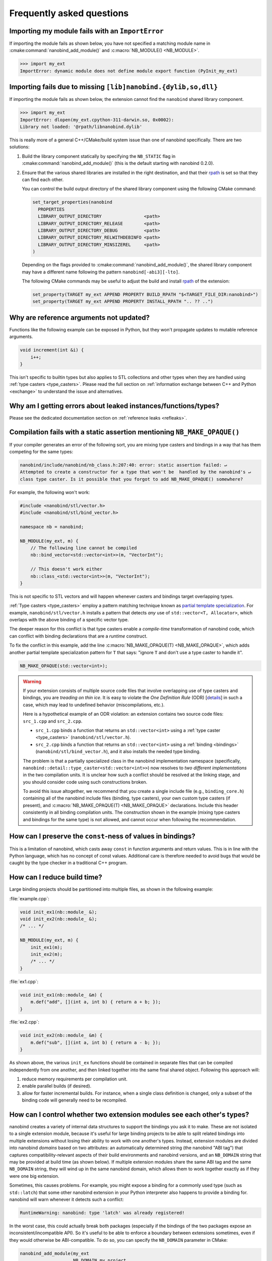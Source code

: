 .. cpp:namespace:: nanobind

.. _faq:

Frequently asked questions
==========================

Importing my module fails with an ``ImportError``
-------------------------------------------------

If importing the module fails as shown below, you have not specified a
matching module name in :cmake:command:`nanobind_add_module()` and
:c:macro:`NB_MODULE() <NB_MODULE>`.

.. code-block:: pycon

   >>> import my_ext
   ImportError: dynamic module does not define module export function (PyInit_my_ext)

Importing fails due to missing ``[lib]nanobind.{dylib,so,dll}``
---------------------------------------------------------------

If importing the module fails as shown below, the extension cannot find the
``nanobind`` shared library component.

.. code-block:: pycon

   >>> import my_ext
   ImportError: dlopen(my_ext.cpython-311-darwin.so, 0x0002):
   Library not loaded: '@rpath/libnanobind.dylib'

This is really more of a general C++/CMake/build system issue than one of
nanobind specifically. There are two solutions:

1. Build the library component statically by specifying the ``NB_STATIC`` flag
   in :cmake:command:`nanobind_add_module()` (this is the default starting with
   nanobind 0.2.0).

2. Ensure that the various shared libraries are installed in the right
   destination, and that their `rpath <https://en.wikipedia.org/wiki/Rpath>`_
   is set so that they can find each other.

   You can control the build output directory of the shared library component
   using the following CMake command:

   .. code-block:: pycon

      set_target_properties(nanobind
        PROPERTIES
        LIBRARY_OUTPUT_DIRECTORY                <path>
        LIBRARY_OUTPUT_DIRECTORY_RELEASE        <path>
        LIBRARY_OUTPUT_DIRECTORY_DEBUG          <path>
        LIBRARY_OUTPUT_DIRECTORY_RELWITHDEBINFO <path>
        LIBRARY_OUTPUT_DIRECTORY_MINSIZEREL     <path>
      )

   Depending on the flags provided to :cmake:command:`nanobind_add_module()`,
   the shared library component may have a different name following the pattern
   ``nanobind[-abi3][-lto]``.

   The following CMake commands may be useful to adjust the build and install
   `rpath <https://en.wikipedia.org/wiki/Rpath>`_ of the extension:

   .. code-block:: cmake

      set_property(TARGET my_ext APPEND PROPERTY BUILD_RPATH "$<TARGET_FILE_DIR:nanobind>")
      set_property(TARGET my_ext APPEND PROPERTY INSTALL_RPATH ".. ?? ..")


Why are reference arguments not updated?
----------------------------------------

Functions like the following example can be exposed in Python, but they won't
propagate updates to mutable reference arguments.

.. code-block:: cpp

   void increment(int &i) {
       i++;
   }

This isn't specific to builtin types but also applies to STL collections and
other types when they are handled using :ref:`type casters <type_casters>`.
Please read the full section on :ref:`information exchange between C++ and
Python <exchange>` to understand the issue and alternatives.

Why am I getting errors about leaked instances/functions/types?
---------------------------------------------------------------

Please see the dedicated documentation section on :ref:`reference leaks <refleaks>`.

Compilation fails with a static assertion mentioning ``NB_MAKE_OPAQUE()``
-------------------------------------------------------------------------

If your compiler generates an error of the following sort, you are mixing type
casters and bindings in a way that has them competing for the same types:

.. code-block:: text

   nanobind/include/nanobind/nb_class.h:207:40: error: static assertion failed: ↵
   Attempted to create a constructor for a type that won't be  handled by the nanobind's ↵
   class type caster. Is it possible that you forgot to add NB_MAKE_OPAQUE() somewhere?

For example, the following won't work:

.. code-block:: cpp

   #include <nanobind/stl/vector.h>
   #include <nanobind/stl/bind_vector.h>

   namespace nb = nanobind;

   NB_MODULE(my_ext, m) {
       // The following line cannot be compiled
       nb::bind_vector<std::vector<int>>(m, "VectorInt");

       // This doesn't work either
       nb::class_<std::vector<int>>(m, "VectorInt");
   }

This is not specific to STL vectors and will happen whenever casters and
bindings target overlapping types.

:ref:`Type casters <type_casters>` employ a pattern matching technique known as
`partial template specialization
<https://en.wikipedia.org/wiki/Partial_template_specialization>`_. For example,
``nanobind/stl/vector.h`` installs a pattern that detects *any* use of
``std::vector<T, Allocator>``, which overlaps with the above binding of a specific
vector type.

The deeper reason for this conflict is that type casters enable a
*compile-time* transformation of nanobind code, which can conflict with
binding declarations that are a *runtime* construct.

To fix the conflict in this example, add the line :c:macro:`NB_MAKE_OPAQUE(T)
<NB_MAKE_OPAQUE>`, which adds another partial template specialization pattern
for ``T`` that says: "ignore ``T`` and don't use a type caster to handle it".

.. code-block:: cpp

   NB_MAKE_OPAQUE(std::vector<int>);

.. warning::

   If your extension consists of multiple source code files that involve
   overlapping use of type casters and bindings, you are *treading on thin
   ice*. It is easy to violate the *One Definition Rule* (ODR) [`details
   <https://en.wikipedia.org/wiki/One_Definition_Rule>`_] in such a case, which
   may lead to undefined behavior (miscompilations, etc.).

   Here is a hypothetical example of an ODR violation: an extension
   contains two source code files: ``src_1.cpp`` and ``src_2.cpp``.

   - ``src_1.cpp`` binds a function that returns an ``std::vector<int>`` using
     a :ref:`type caster <type_casters>` (``nanobind/stl/vector.h``).

   - ``src_2.cpp`` binds a function that returns an ``std::vector<int>`` using
     a :ref:`binding <bindings>` (``nanobind/stl/bind_vector.h``), and it also
     installs the needed type binding.

   The problem is that a partially specialized class in the nanobind
   implementation namespace (specifically,
   ``nanobind::detail::type_caster<std::vector<int>>``) now resolves to *two
   different implementations* in the two compilation units. It is unclear how
   such a conflict should be resolved at the linking stage, and you should
   consider code using such constructions broken.

   To avoid this issue altogether, we recommend that you create a single
   include file (e.g., ``binding_core.h``) containing all of the nanobind
   include files (binding, type casters), your own custom type casters (if
   present), and :c:macro:`NB_MAKE_OPAQUE(T) <NB_MAKE_OPAQUE>` declarations.
   Include this header consistently in all binding compilation units. The
   construction shown in the example (mixing type casters and bindings for the
   same type) is not allowed, and cannot occur when following the
   recommendation.

How can I preserve the ``const``-ness of values in bindings?
------------------------------------------------------------

This is a limitation of nanobind, which casts away ``const`` in function
arguments and return values. This is in line with the Python language, which
has no concept of const values. Additional care is therefore needed to avoid
bugs that would be caught by the type checker in a traditional C++ program.

How can I reduce build time?
----------------------------

Large binding projects should be partitioned into multiple files, as shown in
the following example:

:file:`example.cpp`:

.. code-block:: cpp

    void init_ex1(nb::module_ &);
    void init_ex2(nb::module_ &);
    /* ... */

    NB_MODULE(my_ext, m) {
        init_ex1(m);
        init_ex2(m);
        /* ... */
    }

:file:`ex1.cpp`:

.. code-block:: cpp

    void init_ex1(nb::module_ &m) {
        m.def("add", [](int a, int b) { return a + b; });
    }

:file:`ex2.cpp`:

.. code-block:: cpp

    void init_ex2(nb::module_ &m) {
        m.def("sub", [](int a, int b) { return a - b; });
    }

As shown above, the various ``init_ex`` functions should be contained in
separate files that can be compiled independently from one another, and then
linked together into the same final shared object.  Following this approach
will:

1. reduce memory requirements per compilation unit.

2. enable parallel builds (if desired).

3. allow for faster incremental builds. For instance, when a single class
   definition is changed, only a subset of the binding code will generally need
   to be recompiled.

.. _type-visibility:

How can I control whether two extension modules see each other's types?
-----------------------------------------------------------------------

nanobind creates a variety of internal data structures to support the bindings
you ask it to make. These are not isolated to a single extension module,
because it's useful for large binding projects to be able to split related
bindings into multiple extensions without losing their ability to work with
one another's types. Instead, extension modules are divided into nanobind
*domains* based on two attributes: an automatically determined string (the
nanobind "ABI tag") that captures compatibility-relevant aspects of their
build environments and nanobind versions, and an ``NB_DOMAIN`` string that
may be provided at build time (as shown below).
If multiple extension modules share the same ABI tag and the same ``NB_DOMAIN``
string, they will wind up in the same nanobind domain, which allows them to
work together exactly as if they were one big extension.

Sometimes, this causes problems. For example, you might expose a binding
for a commonly used type (such as ``std::latch``) that some other nanobind
extension in your Python interpreter also happens to provide a binding for.
nanobind will warn whenever it detects such a conflict:

.. code-block:: text

  RuntimeWarning: nanobind: type 'latch' was already registered!

In the worst case, this could actually break both packages (especially if the
bindings of the two packages expose an inconsistent/incompatible API). So it's
useful to be able to enforce a boundary between extensions sometimes, even if
they would otherwise be ABI-compatible. To do so, you can specify the
``NB_DOMAIN`` parameter in CMake:

.. code-block:: cmake

   nanobind_add_module(my_ext
                       NB_DOMAIN my_project
                       my_ext.cpp)

Two extensions can only be in the same nanobind domain if either they both
specify the same value for that parameter (``"my_project"`` in this case) or
neither one specifies the parameter.

As mentioned above, two extensions can also only be in the same nanobind domain
if they share the same ABI tag. This is determined in two parts, as follows:

- They must use compatible *platform ABI*, so that (for example) a
  ``std::vector<int>`` created in one can be safely used in the other.
  That means:

  - They must use the same C++ standard library (MSVC, libc++, or libstdc++),
    and the same ABI version of it. For example, extensions that use libstdc++
    must match in terms of whether they use the pre- or post-C++11 ABI, and
    extensions that use libc++ must use the same `libc++ ABI version
    <https://libcxx.llvm.org/DesignDocs/ABIVersioning.html>`__.

  - On Windows, they must use the same compiler (MSVC, mingw, or cygwin).

  - If compiled using MSVC, they must use the same major version of the
    compiler, the same multi-threading style (dynamic ``/MD``,
    static ``/MT``, or single-threaded), and they must match in terms of
    whether or not they are built in debugging mode.

- They must use compatible *nanobind ABI*, so that the nanobind internal data
  structures created in one can be safely used in the other. That means:

  - They must use the same nanobind *ABI version*; see the
    :ref:`Changelog <changelog>` for details.

  - They must be consistent in their use of Python's stable ABI: either
    both built against the stable ABI (cmake ``STABLE_ABI`` flag) or both not.

  - They must be consistent in their use of free-threading: either both
    built with free-threading support (cmake ``FREE_THREADED`` flag) or both not.

  - They must either both use released versions of nanobind or both be built
    from Git development snapshots, rather than a mix of the two.

If you want to share some types between two extensions that have the same
platform ABI (the first category in the above list), but are in different
nanobind domains due to using different nanobind ABI or different specified
``NB_DOMAIN`` strings, all is not lost! The :ref:`interoperability support
<interop>` between nanobind and other binding libraries also provides
interoperability between different nanobind domains, as long as the platform
ABI matches. It must be specifically enabled, and there are a few things it
can't do, but for most purposes it's hard to tell the difference from operating
within the same domain. See the linked documentation for more details.

Can I use nanobind without RTTI or C++ exceptions?
--------------------------------------------------

Certain environments (e.g., `Google-internal development
<https://google.github.io/styleguide/cppguide.html>`__, embedded devices, etc.)
require compilation without C++ runtime type information (``-fno-rtti``) and
exceptions (``-fno-exceptions``).

nanobind requires both of these features and cannot be used when they are not
available. RTTI provides the central index to look up types of bindings.
Exceptions are needed because Python relies on exceptions that must be
converted into something equivalent on the C++ side. PRs that refactor nanobind
to work without RTTI or exceptions will not be accepted.

For Googlers: there is already an exemption from the internal rules that
specifically permits the use of RTTI/exceptions when a project relies on
pybind11. Likely, this exemption could be extended to include nanobind as well.

Can I make stable ABI extensions for pre-3.12 Python?
-----------------------------------------------------

Stable ABI extensions are convenient because they can be reused across Python
versions, but this unfortunately only works on Python 3.12 and newer. Nanobind
crucially depends on several `features
<https://docs.python.org/3/whatsnew/3.12.html#c-api-changes>`__ that were added
in version 3.12 (specifically, ``PyType_FromMetaclass()`` and limited API
bindings of the vector call protocol).

Policy on Clang-Tidy, ``-Wpedantic``, etc.
------------------------------------------

nanobind regularly receives requests from users who run it through Clang-Tidy,
or who compile with increased warnings levels, like ``-Wpedantic``,
``-Wcast-qual``, ``-Wsign-conversion``, etc. (i.e., beyond the increased
``-Wall``, ``-Wextra`` and ``/W4`` warning levels that are already enabled)

Their next step is to open a big pull request needed to silence all of the
resulting messages.

My policy on this is as follows: I am always happy to fix issues in the
codebase. However, many of the resulting change requests are in the "ritual
purification" category: things that cause churn, decrease readability, and
which don't fix actual problems. It's a never-ending cycle because each new
revision of such tooling adds further warnings and purification rites.

So just to have a clear policy: I do not wish to pepper this codebase with
``const_cast`` and ``#pragmas`` or pragma-like comments to avoid warnings in
various kinds of external tooling just so those users can have a "silent"
build. I don't think it is reasonable for them to impose their own style on
this project.

As a workaround it is likely possible to restrict the scope of style checks to
particular C++ namespaces or source code locations.

I'd like to use this project, but with $BUILD_SYSTEM instead of CMake
---------------------------------------------------------------------

A difficult aspect of C++ software development is the sheer number of competing
build systems, including

- `CMake <https://cmake.org>`__,
- `Meson <https://mesonbuild.com>`__,
- `xmake <https://xmake.io/#/>`__,
- `Premake <https://premake.github.io>`__,
- `Bazel <https://bazel.build>`__,
- `Conan <https://docs.conan.io/2/>`__,
- `Autotools <https://www.gnu.org/software/automake>`__,
- and many others.

The author of this project has some familiarity with CMake but lacks expertise
with this large space of alternative tools. Maintaining and shipping support for
other build systems is therefore considered beyond the scope of this *nano*
project (see also the :ref:`why? <why>` part of the documentation that explains
the rationale for being somewhat restrictive towards external contributions).

If you wish to create and maintain an alternative interface to nanobind, then
my request would be that you create and maintain separate repository (see,
e.g., `pybind11_bazel <https://github.com/pybind/pybind11_bazel>`__ as an
example how how this was handled in the case of pybind11). Please carefully
review the file `nanobind-config.cmake
<https://github.com/wjakob/nanobind/blob/master/cmake/nanobind-config.cmake>`__.
Besides getting things to compile, it specifies a number of platform-dependent
compiler and linker options that are needed to produce *optimal* (small and
efficient) binaries. Nanobind uses a `complicated and non-standard
<https://github.com/wjakob/nanobind/commit/2f29ec7d5fbebd5f55fb52da297c8d197279f659>`__
set of linker parameters on macOS, which is the result of a `lengthy
investigation
<https://github.com/python/cpython/issues/97524#issuecomment-1458855301>`__.
Other parameters like linker-level dead code elimination and size-based
optimization were similarly added following careful analysis. The CMake build
system provides the ability to compile ``libnanobind`` into either a shared or
a static library, to optionally target the stable ABI, and to isolate it from
other extensions via the ``NB_DOMAIN`` parameter. All of these are features
that would be nice to retain in an alternative build system. If you've made a
build system compatible with another tool that is sufficiently
feature-complete, then please file an issue and I am happy to reference it in
the documentation.

Are there tools to generate nanobind bindings automatically?
------------------------------------------------------------

`litgen <https://pthom.github.io/litgen>`__ is an automatic Python bindings
generator compatible with both pybind11 and nanobind, designed to create
documented and easily discoverable bindings.
It reproduces header documentation directly in the bindings, making the
generated API intuitive and well-documented for Python users.
Powered by srcML (srcml.org), a high-performance, multi-language parsing tool,
litgen takes a developer-centric approach.
The C++ API to be exposed to Python must be C++14 compatible, although the
implementation can leverage more modern C++ features.

How to cite this project?
-------------------------

Please use the following BibTeX template to cite nanobind in scientific
discourse:

.. code-block:: bibtex

    @misc{nanobind,
       author = {Wenzel Jakob},
       year = {2022},
       note = {https://github.com/wjakob/nanobind},
       title = {nanobind: tiny and efficient C++/Python bindings}
    }

